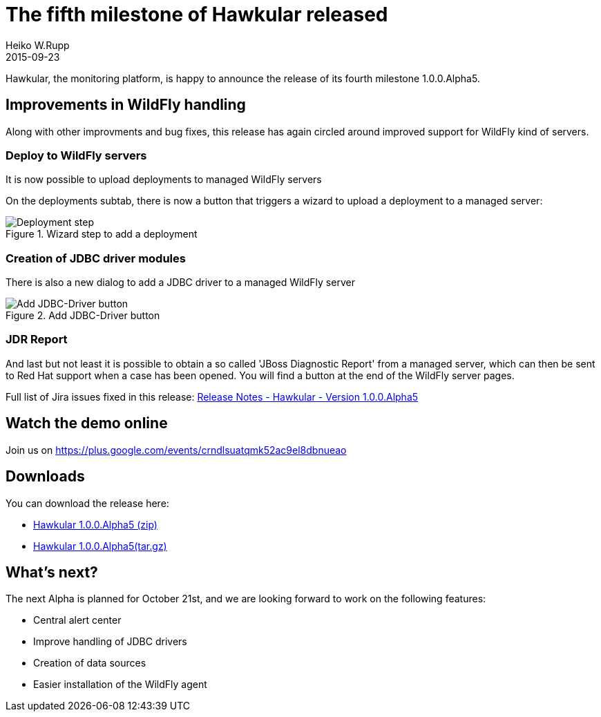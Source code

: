 = The fifth milestone of Hawkular released
Heiko W.Rupp
2015-09-23
:jbake-type: post
:jbake-status: published
:jbake-tags: blog, hawkular, release

Hawkular, the monitoring platform, is happy to announce the release of its fourth milestone 1.0.0.Alpha5.

== Improvements in WildFly handling

Along with other improvments and bug fixes, this release has again circled around improved support for WildFly kind
of servers.

=== Deploy to WildFly servers
It is now possible to upload deployments to managed WildFly servers

On the deployments subtab, there is now a button that triggers a wizard to upload a deployment to a managed server:

[[img-server-add-deployment]]
.Wizard step to add a deployment
ifndef::env-github[]
image::/img/blog/2015/2015-09-23-add-deployment-step.png[Deployment step]
endif::[]
ifdef::env-github[]
image::../../../../../assets/img/blog/2015/2015-09-23-add-deployment-step.png[Deployment step]
endif::[]

=== Creation of JDBC driver modules
There is also a new dialog to add a JDBC driver to a managed WildFly server

[[img-add-jdbc-driver]]
.Add JDBC-Driver button
ifndef::env-github[]
image::/img/blog/2015/2015-09-23-add-driver.png[Add JDBC-Driver button]
endif::[]
ifdef::env-github[]
image::../../../../../assets/img/blog/2015/2015-09-23-add-driver.png[Add JDBC-Driver button]
endif::[]

=== JDR Report
And last but not least it is possible to obtain a so called 'JBoss Diagnostic Report' from a managed server, which
can then be sent to Red Hat support when a case has been opened. You will find a button at the end of the WildFly
server pages.

Full list of Jira issues fixed in this release:
link:/releasenotes/1.0.0.Alpha5.html[Release Notes - Hawkular - Version 1.0.0.Alpha5]

== Watch the demo online

Join us on
https://plus.google.com/events/crndlsuatqmk52ac9el8dbnueao

== Downloads

You can download the release here:

* http://download.jboss.org/hawkular/hawkular/1.0.0.Alpha5/hawkular-dist-1.0.0.Alpha5.zip[Hawkular 1.0.0.Alpha5 (zip)]
* http://download.jboss.org/hawkular/hawkular/1.0.0.Alpha5/hawkular-dist-1.0.0.Alpha5.tar.gz[Hawkular 1.0.0.Alpha5(tar.gz)]

== What's next?

The next Alpha is planned for October 21st, and we are looking forward to work on the following features:

* Central alert center
* Improve handling of JDBC drivers
* Creation of data sources
* Easier installation of the WildFly agent

